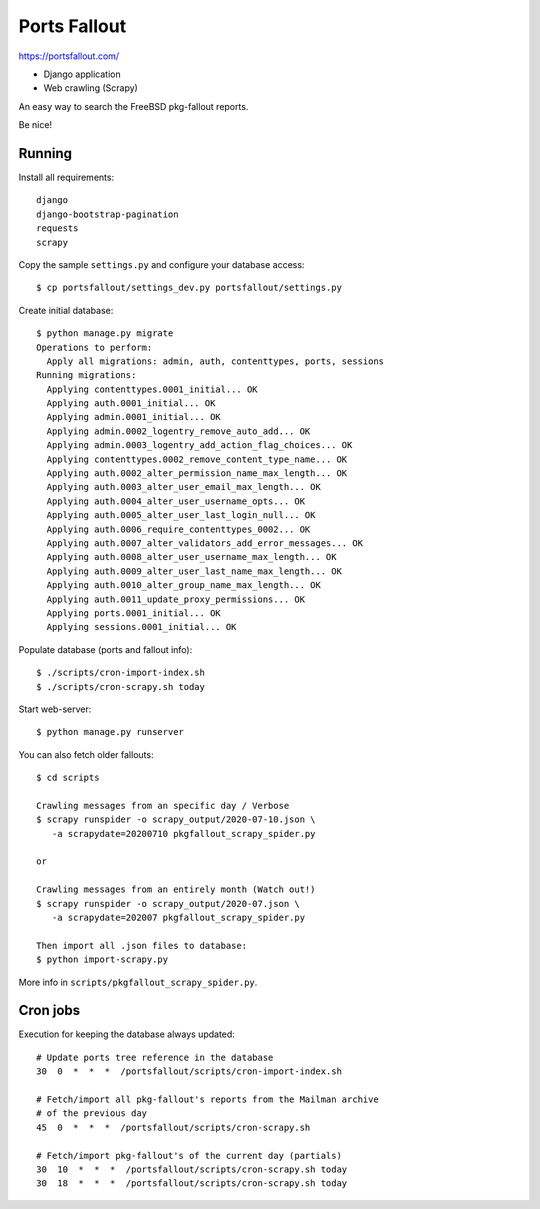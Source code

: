 Ports Fallout
=============

https://portsfallout.com/

- Django application
- Web crawling (Scrapy)

An easy way to search the FreeBSD pkg-fallout reports.

Be nice!


Running
-------

Install all requirements:

::

   django
   django-bootstrap-pagination
   requests
   scrapy


Copy the sample ``settings.py`` and configure your database access:

::

   $ cp portsfallout/settings_dev.py portsfallout/settings.py


Create initial database:

::

   $ python manage.py migrate
   Operations to perform:
     Apply all migrations: admin, auth, contenttypes, ports, sessions
   Running migrations:
     Applying contenttypes.0001_initial... OK
     Applying auth.0001_initial... OK
     Applying admin.0001_initial... OK
     Applying admin.0002_logentry_remove_auto_add... OK
     Applying admin.0003_logentry_add_action_flag_choices... OK
     Applying contenttypes.0002_remove_content_type_name... OK
     Applying auth.0002_alter_permission_name_max_length... OK
     Applying auth.0003_alter_user_email_max_length... OK
     Applying auth.0004_alter_user_username_opts... OK
     Applying auth.0005_alter_user_last_login_null... OK
     Applying auth.0006_require_contenttypes_0002... OK
     Applying auth.0007_alter_validators_add_error_messages... OK
     Applying auth.0008_alter_user_username_max_length... OK
     Applying auth.0009_alter_user_last_name_max_length... OK
     Applying auth.0010_alter_group_name_max_length... OK
     Applying auth.0011_update_proxy_permissions... OK
     Applying ports.0001_initial... OK
     Applying sessions.0001_initial... OK


Populate database (ports and fallout info):

::

   $ ./scripts/cron-import-index.sh
   $ ./scripts/cron-scrapy.sh today


Start web-server:

::

   $ python manage.py runserver


You can also fetch older fallouts:

::

   $ cd scripts

   Crawling messages from an specific day / Verbose
   $ scrapy runspider -o scrapy_output/2020-07-10.json \
      -a scrapydate=20200710 pkgfallout_scrapy_spider.py

   or

   Crawling messages from an entirely month (Watch out!)
   $ scrapy runspider -o scrapy_output/2020-07.json \
      -a scrapydate=202007 pkgfallout_scrapy_spider.py

   Then import all .json files to database:
   $ python import-scrapy.py


More info in ``scripts/pkgfallout_scrapy_spider.py``.



Cron jobs
---------

Execution for keeping the database always updated:

::

   # Update ports tree reference in the database
   30  0  *  *  *  /portsfallout/scripts/cron-import-index.sh

   # Fetch/import all pkg-fallout's reports from the Mailman archive
   # of the previous day
   45  0  *  *  *  /portsfallout/scripts/cron-scrapy.sh

   # Fetch/import pkg-fallout's of the current day (partials)
   30  10  *  *  *  /portsfallout/scripts/cron-scrapy.sh today
   30  18  *  *  *  /portsfallout/scripts/cron-scrapy.sh today

